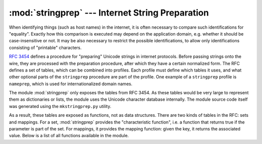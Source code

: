 
:mod:`stringprep` --- Internet String Preparation
=================================================

.. module:: stringprep
   :synopsis: String preparation, as per RFC 3453
.. moduleauthor:: Martin v. LÃ¶wis <martin@v.loewis.de>
.. sectionauthor:: Martin v. LÃ¶wis <martin@v.loewis.de>


.. versionadded:: 2.3

When identifying things (such as host names) in the internet, it is often
necessary to compare such identifications for "equality". Exactly how this
comparison is executed may depend on the application domain, e.g. whether it
should be case-insensitive or not. It may be also necessary to restrict the
possible identifications, to allow only identifications consisting of
"printable" characters.

:rfc:`3454` defines a procedure for "preparing" Unicode strings in internet
protocols. Before passing strings onto the wire, they are processed with the
preparation procedure, after which they have a certain normalized form. The RFC
defines a set of tables, which can be combined into profiles. Each profile must
define which tables it uses, and what other optional parts of the ``stringprep``
procedure are part of the profile. One example of a ``stringprep`` profile is
``nameprep``, which is used for internationalized domain names.

The module :mod:`stringprep` only exposes the tables from RFC 3454. As these
tables would be very large to represent them as dictionaries or lists, the
module uses the Unicode character database internally. The module source code
itself was generated using the ``mkstringprep.py`` utility.

As a result, these tables are exposed as functions, not as data structures.
There are two kinds of tables in the RFC: sets and mappings. For a set,
:mod:`stringprep` provides the "characteristic function", i.e. a function that
returns true if the parameter is part of the set. For mappings, it provides the
mapping function: given the key, it returns the associated value. Below is a
list of all functions available in the module.


.. function:: in_table_a1(code)

   Determine whether *code* is in tableA.1 (Unassigned code points in Unicode 3.2).


.. function:: in_table_b1(code)

   Determine whether *code* is in tableB.1 (Commonly mapped to nothing).


.. function:: map_table_b2(code)

   Return the mapped value for *code* according to tableB.2 (Mapping for
   case-folding used with NFKC).


.. function:: map_table_b3(code)

   Return the mapped value for *code* according to tableB.3 (Mapping for
   case-folding used with no normalization).


.. function:: in_table_c11(code)

   Determine whether *code* is in tableC.1.1  (ASCII space characters).


.. function:: in_table_c12(code)

   Determine whether *code* is in tableC.1.2  (Non-ASCII space characters).


.. function:: in_table_c11_c12(code)

   Determine whether *code* is in tableC.1  (Space characters, union of C.1.1 and
   C.1.2).


.. function:: in_table_c21(code)

   Determine whether *code* is in tableC.2.1  (ASCII control characters).


.. function:: in_table_c22(code)

   Determine whether *code* is in tableC.2.2  (Non-ASCII control characters).


.. function:: in_table_c21_c22(code)

   Determine whether *code* is in tableC.2  (Control characters, union of C.2.1 and
   C.2.2).


.. function:: in_table_c3(code)

   Determine whether *code* is in tableC.3  (Private use).


.. function:: in_table_c4(code)

   Determine whether *code* is in tableC.4  (Non-character code points).


.. function:: in_table_c5(code)

   Determine whether *code* is in tableC.5  (Surrogate codes).


.. function:: in_table_c6(code)

   Determine whether *code* is in tableC.6  (Inappropriate for plain text).


.. function:: in_table_c7(code)

   Determine whether *code* is in tableC.7  (Inappropriate for canonical
   representation).


.. function:: in_table_c8(code)

   Determine whether *code* is in tableC.8  (Change display properties or are
   deprecated).


.. function:: in_table_c9(code)

   Determine whether *code* is in tableC.9  (Tagging characters).


.. function:: in_table_d1(code)

   Determine whether *code* is in tableD.1  (Characters with bidirectional property
   "R" or "AL").


.. function:: in_table_d2(code)

   Determine whether *code* is in tableD.2  (Characters with bidirectional property
   "L").

